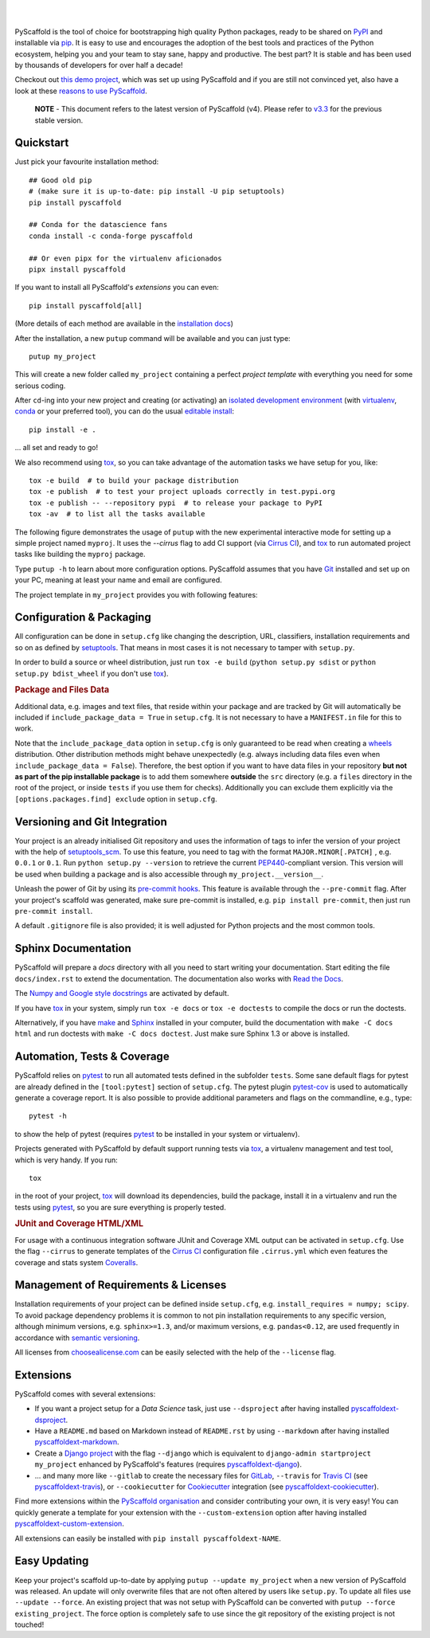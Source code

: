 .. image:: https://api.cirrus-ci.com/github/pyscaffold/pyscaffold.svg?branch=master
    :alt: Built Status
    :target: https://cirrus-ci.com/github/pyscaffold/pyscaffold
.. image:: https://readthedocs.org/projects/pyscaffold/badge/?version=latest
    :alt: ReadTheDocs
    :target: https://pyscaffold.org/en/latest
.. image:: https://img.shields.io/coveralls/github/pyscaffold/pyscaffold/master.svg
    :alt: Coveralls
    :target: https://coveralls.io/r/pyscaffold/pyscaffold
.. image:: https://img.shields.io/pypi/v/pyscaffold.svg
    :alt: PyPI-Server
    :target: https://pypi.org/project/pyscaffold/
.. image:: https://img.shields.io/conda/vn/conda-forge/pyscaffold.svg
    :alt: Conda-Forge
    :target: https://anaconda.org/conda-forge/pyscaffold
.. image:: https://pepy.tech/badge/pyscaffold/month
    :alt: Monthly Downloads
    :target: https://pepy.tech/project/pyscaffold
.. image:: https://img.shields.io/twitter/url/http/shields.io.svg?style=social&label=Twitter
    :alt: Twitter
    :target: https://twitter.com/pyscaffold
.. image:: https://img.shields.io/badge/-PyScaffold?style=social&logo=pyscaffold&logoColor=005CA0&label=PyScaffold
    :alt: PyScaffold
    :target: https://pyscaffold.org/
|

.. image:: https://pyscaffold.org/en/latest/_images/logo.png
    :height: 512px
    :width: 512px
    :scale: 60 %
    :alt: PyScaffold logo
    :align: center

|

PyScaffold is the tool of choice for bootstrapping high quality Python
packages, ready to be shared on PyPI_ and installable via pip_.
It is easy to use and encourages the adoption of the best tools and
practices of the Python ecosystem, helping you and your team
to stay sane, happy and productive. The best part? It is stable and has been used
by thousands of developers for over half a decade!

Checkout out `this demo project`_, which was set up using PyScaffold and
if you are still not convinced yet, also have a look at these `reasons to use PyScaffold`_.


    **NOTE** - This document refers to the latest version of PyScaffold (v4).
    Please refer to `v3.3`_ for the previous stable version.


Quickstart
==========

Just pick your favourite installation method::

    ## Good old pip
    # (make sure it is up-to-date: pip install -U pip setuptools)
    pip install pyscaffold

    ## Conda for the datascience fans
    conda install -c conda-forge pyscaffold

    ## Or even pipx for the virtualenv aficionados
    pipx install pyscaffold

If you want to install all PyScaffold's *extensions* you can even::

    pip install pyscaffold[all]

(More details of each method are available in the `installation docs`_)

After the installation, a new ``putup`` command will be available and you can just type::

    putup my_project

This will create a new folder called ``my_project`` containing a perfect *project
template* with everything you need for some serious coding.

After ``cd``-ing into your new project and creating (or activating) an `isolated
development environment`_ (with virtualenv_, conda_ or your preferred tool),
you can do the usual `editable install`_::

    pip install -e .

… all set and ready to go!

We also recommend using tox_, so you can take advantage of the automation tasks
we have setup for you, like::

   tox -e build  # to build your package distribution
   tox -e publish  # to test your project uploads correctly in test.pypi.org
   tox -e publish -- --repository pypi  # to release your package to PyPI
   tox -av  # to list all the tasks available

The following figure demonstrates the usage of ``putup`` with the new experimental
interactive mode for setting up a simple project named ``myproj``.
It uses the `--cirrus` flag to add CI support (via `Cirrus CI`_), and
tox_ to run automated project tasks like building the ``myproj`` package.

.. image:: https://pyscaffold.org/en/latest/_images/demo.gif
    :alt: Creating a simple package with PyScaffold
    :target: https://asciinema.org/a/qzh5ZYKl1q5xYEnM4CHT04HdW?autoplay=1

Type ``putup -h`` to learn about more configuration options. PyScaffold assumes
that you have Git_ installed and set up on your PC,
meaning at least your name and email are configured.

The project template in ``my_project`` provides you with following features:


Configuration & Packaging
=========================

All configuration can be done in ``setup.cfg`` like changing the description,
URL, classifiers, installation requirements and so on as defined by setuptools_.
That means in most cases it is not necessary to tamper with ``setup.py``.

In order to build a source or wheel distribution, just run
``tox -e build`` (``python setup.py sdist`` or ``python setup.py bdist_wheel``
if you don't use tox_).

.. rubric:: Package and Files Data

Additional data, e.g. images and text files, that reside within your package and
are tracked by Git will automatically be included
if ``include_package_data = True`` in ``setup.cfg``.
It is not necessary to have a ``MANIFEST.in`` file for this to work.

Note that the ``include_package_data`` option in ``setup.cfg`` is only
guaranteed to be read when creating a `wheels`_ distribution. Other distribution methods might
behave unexpectedly (e.g. always including data files even when
``include_package_data = False``). Therefore, the best option if you want to have
data files in your repository **but not as part of the pip installable package**
is to add them somewhere **outside** the ``src`` directory (e.g. a ``files``
directory in the root of the project, or inside ``tests`` if you use them for
checks). Additionally you can exclude them explicitly via the
``[options.packages.find] exclude`` option in ``setup.cfg``.


Versioning and Git Integration
==============================

Your project is an already initialised Git repository and uses
the information of tags to infer the version of your project with the help of
setuptools_scm_.
To use this feature, you need to tag with the format ``MAJOR.MINOR[.PATCH]``
, e.g. ``0.0.1`` or ``0.1``.
Run ``python setup.py --version`` to retrieve the current PEP440_-compliant
version.
This version will be used when building a package and is also accessible
through ``my_project.__version__``.

Unleash the power of Git by using its `pre-commit hooks`_. This feature is
available through the ``--pre-commit`` flag. After your project's scaffold
was generated, make sure pre-commit is installed, e.g. ``pip install pre-commit``,
then just run ``pre-commit install``.

A default ``.gitignore`` file is also provided; it is
well adjusted for Python projects and the most common tools.


Sphinx Documentation
====================

PyScaffold will prepare a `docs` directory with all you need to start writing
your documentation.
Start editing the file ``docs/index.rst`` to extend the documentation.
The documentation also works with `Read the Docs`_.

The `Numpy and Google style docstrings`_ are activated by default.

If you have `tox`_ in your system, simply run ``tox -e docs`` or ``tox -e
doctests`` to compile the docs or run the doctests.

Alternatively, if you have `make`_ and `Sphinx`_ installed in your computer, build the
documentation with ``make -C docs html`` and run doctests with
``make -C docs doctest``. Just make sure Sphinx 1.3 or above is installed.


Automation, Tests & Coverage
============================

PyScaffold relies on `pytest`_ to run all automated tests defined in the subfolder
``tests``.  Some sane default flags for pytest are already defined in the
``[tool:pytest]`` section of ``setup.cfg``. The pytest plugin `pytest-cov`_ is used
to automatically generate a coverage report. It is also possible to provide
additional parameters and flags on the commandline, e.g., type::

    pytest -h

to show the help of pytest (requires `pytest`_ to be installed in your system
or virtualenv).

Projects generated with PyScaffold by default support running tests via `tox`_,
a virtualenv management and test tool, which is very handy. If you run::

    tox

in the root of your project, `tox`_ will download its dependencies, build the
package, install it in a virtualenv and run the tests using `pytest`_, so you
are sure everything is properly tested.


.. rubric:: JUnit and Coverage HTML/XML

For usage with a continuous integration software JUnit and Coverage XML output
can be activated in ``setup.cfg``. Use the flag ``--cirrus`` to generate
templates of the `Cirrus CI`_ configuration file ``.cirrus.yml`` which even
features the coverage and stats system `Coveralls`_.


Management of Requirements & Licenses
=====================================

Installation requirements of your project can be defined inside ``setup.cfg``,
e.g. ``install_requires = numpy; scipy``. To avoid package dependency problems
it is common to not pin installation requirements to any specific version,
although minimum versions, e.g. ``sphinx>=1.3``, and/or maximum versions, e.g.
``pandas<0.12``, are used frequently in accordance with `semantic versioning`_.

All licenses from `choosealicense.com`_ can be easily selected with the help
of the ``--license`` flag.


Extensions
==========

PyScaffold comes with several extensions:

* If you want a project setup for a *Data Science* task, just use ``--dsproject``
  after having installed `pyscaffoldext-dsproject`_.

* Have a ``README.md`` based on Markdown instead of ``README.rst`` by using
  ``--markdown`` after having installed `pyscaffoldext-markdown`_.

* Create a `Django project`_ with the flag ``--django`` which is equivalent to
  ``django-admin startproject my_project`` enhanced by PyScaffold's features
  (requires `pyscaffoldext-django`_).

* … and many more like ``--gitlab`` to create the necessary files for GitLab_,
  ``--travis`` for `Travis CI`_ (see `pyscaffoldext-travis`_), or
  ``--cookiecutter`` for Cookiecutter_ integration (see `pyscaffoldext-cookiecutter`_).

Find more extensions within the `PyScaffold organisation`_ and consider contributing your own,
it is very easy! You can quickly generate a template for your extension with the
``--custom-extension`` option after having installed `pyscaffoldext-custom-extension`_.

All extensions can easily be installed with ``pip install pyscaffoldext-NAME``.

Easy Updating
=============

Keep your project's scaffold up-to-date by applying
``putup --update my_project`` when a new version of PyScaffold was released.
An update will only overwrite files that are not often altered by users like
``setup.py``. To update all files use ``--update --force``.
An existing project that was not setup with PyScaffold can be converted with
``putup --force existing_project``. The force option is completely safe to use
since the git repository of the existing project is not touched!


.. _v3.3: https://pyscaffold.org/en/v3.3.x/
.. _PyPI: https://pypi.org/
.. _pip: https://pip.pypa.io/en/stable/
.. _this demo project: https://github.com/pyscaffold/pyscaffold-demo
.. _reasons to use PyScaffold: https://pyscaffold.org/en/latest/reasons.html
.. _installation docs: https://pyscaffold.org/en/latest/install.html
.. _isolated development environment: https://realpython.com/python-virtual-environments-a-primer/
.. also good, but sometimes medium can get on the way: https://towardsdatascience.com/virtual-environments-104c62d48c54
.. _virtualenv: https://virtualenv.pypa.io/en/stable/
.. _conda: https://docs.conda.io/en/latest/
.. _editable install: https://pip.pypa.io/en/stable/cli/pip_install/#editable-installs
.. _setuptools: https://setuptools.readthedocs.io/en/stable/userguide/declarative_config.html
.. _setuptools_scm: https://pypi.org/project/setuptools-scm/
.. _semantic versioning: https://semver.org
.. _Git: https://git-scm.com/
.. _PEP440: https://www.python.org/dev/peps/pep-0440/
.. _pre-commit hooks: https://pre-commit.com/
.. _make: https://www.gnu.org/software/make/
.. _Sphinx: https://www.sphinx-doc.org/en/master/
.. _Read the Docs: https://readthedocs.org/
.. _Numpy and Google style docstrings: https://www.sphinx-doc.org/en/master/usage/extensions/napoleon.html
.. _pytest: https://docs.pytest.org/en/stable/
.. _pytest-cov: https://github.com/pytest-dev/pytest-cov
.. _Cirrus CI: https://cirrus-ci.org/
.. _Travis CI: https://travis-ci.org/
.. _Coveralls: https://coveralls.io/
.. _tox: https://tox.readthedocs.io/en/stable/
.. _choosealicense.com: https://choosealicense.com/
.. _Django project: https://www.djangoproject.com/
.. _Cookiecutter: https://cookiecutter.readthedocs.io/en/stable/
.. _GitLab: https://about.gitlab.com/
.. _pip-tools: https://github.com/jazzband/pip-tools/
.. _pyscaffoldext-dsproject: https://github.com/pyscaffold/pyscaffoldext-dsproject
.. _pyscaffoldext-custom-extension: https://github.com/pyscaffold/pyscaffoldext-custom-extension
.. _pyscaffoldext-markdown: https://github.com/pyscaffold/pyscaffoldext-markdown
.. _pyscaffoldext-django: https://github.com/pyscaffold/pyscaffoldext-django
.. _pyscaffoldext-cookiecutter: https://github.com/pyscaffold/pyscaffoldext-cookiecutter
.. _pyscaffoldext-travis: https://github.com/pyscaffold/pyscaffoldext-travis
.. _PyScaffold organisation: https://github.com/pyscaffold/
.. _wheels: https://realpython.com/python-wheels/
